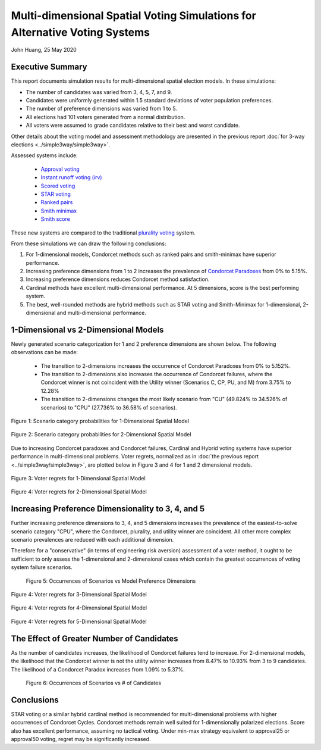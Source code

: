 Multi-dimensional Spatial Voting Simulations for Alternative Voting Systems
===========================================================================================

John Huang, 25 May 2020


Executive Summary
------------------

This report documents simulation results for
multi-dimensional spatial election models. In these simulations:

- The number of candidates was varied from 3, 4, 5, 7, and 9. 
- Candidates were uniformly generated within 1.5 standard deviations of voter population preferences. 
- The number of preference dimensions was varied from 1 to 5.
- All elections had 101 voters generated from a normal distribution.
- All voters were assumed to grade candidates relative to their best and worst candidate.

Other details about the voting model and assessment methodology are presented in the previous
report :doc:`for 3-way elections <../simple3way/simple3way>`.

 
Assessed systems include:

 - `Approval voting <https://en.wikipedia.org/wiki/Approval_voting>`_
 - `Instant runoff voting (irv) <https://en.wikipedia.org/wiki/Instant-runoff_voting>`_
 - `Scored voting <https://en.wikipedia.org/wiki/Score_voting>`_
 - `STAR voting <https://en.wikipedia.org/wiki/STAR_voting>`_
 - `Ranked pairs <https://en.wikipedia.org/wiki/Ranked_pairs>`_
 - `Smith minimax <https://electowiki.org/wiki/Smith//Minimax>`_
 - `Smith score <https://electowiki.org/wiki/Smith//Score>`_

These new systems are compared to the traditional 
`plurality voting <https://en.wikipedia.org/wiki/Plurality_(voting)>`_ system.


From these simulations we can draw the following conclusions:

1. For 1-dimensional models, Condorcet methods such as ranked pairs 
   and smith-minimax have superior performance.
2. Increasing preference dimensions from 1 to 2 increases the prevalence
   of `Condorcet Paradoxes <https://en.wikipedia.org/wiki/Condorcet_paradox>`_
   from 0% to 5.15%.
3. Increasing preference dimensions reduces Condorcet method satisfaction.
4. Cardinal methods have excellent multi-dimensional performance. At 5
   dimensions, score is the best performing system. 
5. The best, well-rounded methods are hybrid methods such as STAR voting and 
   Smith-Minimax for 1-dimensional, 2-dimensional and multi-dimensional 
   performance. 
  


1-Dimensional vs 2-Dimensional Models
-----------------------------------------
Newly generated scenario categorization for 1 and 2 preference dimensions
are shown below. The following observations can be made: 

 - The transition to 2-dimensions increases the occurrence of Condorcet
   Paradoxes from 0% to 5.152%.
 - The transition to 2-dimensions also increases the occurrence of Condorcet
   failures, where the Condorcet winner is not coincident with the Utility 
   winner (Scenarios C, CP, PU, and M) from 3.75% to 12.28%
 - The transition to 2-dimensions changes the most likely scenario from "CU" 
   (49.824% to 34.526% of scenarios) to "CPU" (27.736% to 36.58% of scenarios).


.. figure:: scenario-categories-1.png
    :scale: 60 %
    :align: center   
    
    Figure 1: Scenario category probabilities for 1-Dimensional Spatial Model
   
.. figure:: scenario-categories-2.png
    :scale: 60 %
    :align: center   
    
    Figure 2: Scenario category probabilities for 2-Dimensional Spatial Model
   

Due to increasing Condorcet paradoxes and Condorcet failures,
Cardinal and Hybrid voting systems have superior performance in 
multi-dimensional problems. Voter regrets, normalized as in 
:doc:`the previous report <../simple3way/simple3way>`, 
are plotted below in Figure 3 and 4 
for 1 and 2 dimensional models.

.. figure:: regrets-1.png
    :scale: 75 %
    :align: center   
   
    Figure 3: Voter regrets for 1-Dimensional Spatial Model
   
.. figure:: regrets-2.png
    :scale: 75 %
    :align: center   
       
    Figure 4: Voter regrets for 2-Dimensional Spatial Model
   
Increasing Preference Dimensionality to 3, 4, and 5
-----------------------------------------------------
Further increasing preference dimensions to 3, 4, and 5 dimensions 
increases the prevalence of the easiest-to-solve scenario category "CPU",
where the Condorcet, plurality, and utility winner are coincident. 
All other more complex scenario prevalences are reduced with each additional
dimension. 

Therefore for a "conservative" (in terms of engineering risk aversion)
assessment of a voter method, it ought to be 
sufficient to only assess the 1-dimensional and 2-dimensional cases which
contain the greatest occurrences of voting system failure scenarios. 

.. figure:: scenarios-vs-dimension.png
    
    Figure 5: Occurrences of Scenarios vs Model Preference Dimensions
   
   
.. figure:: regrets-3.png
    :scale: 50 %
    :align: center   
       
    Figure 4: Voter regrets for 3-Dimensional Spatial Model
   
   
.. figure:: regrets-4.png
    :scale: 50 %
    :align: center   
       
    Figure 4: Voter regrets for 4-Dimensional Spatial Model
   

.. figure:: regrets-5.png
    :scale: 50 %
    :align: center   
       
    Figure 4: Voter regrets for 5-Dimensional Spatial Model
         
      
   
The Effect of Greater Number of Candidates
------------------------------------------
As the number of candidates increases, the likelihood 
of Condorcet failures tend to increase. For 2-dimensional models, 
the likelihood that the Condorcet winner is not the utility winner increases
from 8.47% to 10.93% from 3 to 9 candidates. The likelihood of a Condorcet 
Paradox increases from 1.09% to 5.37%. 


.. figure:: scenarios-vs-candidates.png

    Figure 6: Occurrences of Scenarios vs # of Candidates


Conclusions
------------
STAR voting or a similar hybrid cardinal method is recommended for 
multi-dimensional problems with higher occurrences of Condorcet Cycles.
Condorcet methods remain well suited for 
1-dimensionally polarized elections. Score also has excellent performance,
assuming no tactical voting. Under min-max strategy equivalent to 
approval25 or approval50 voting, regret may be significantly increased. 




